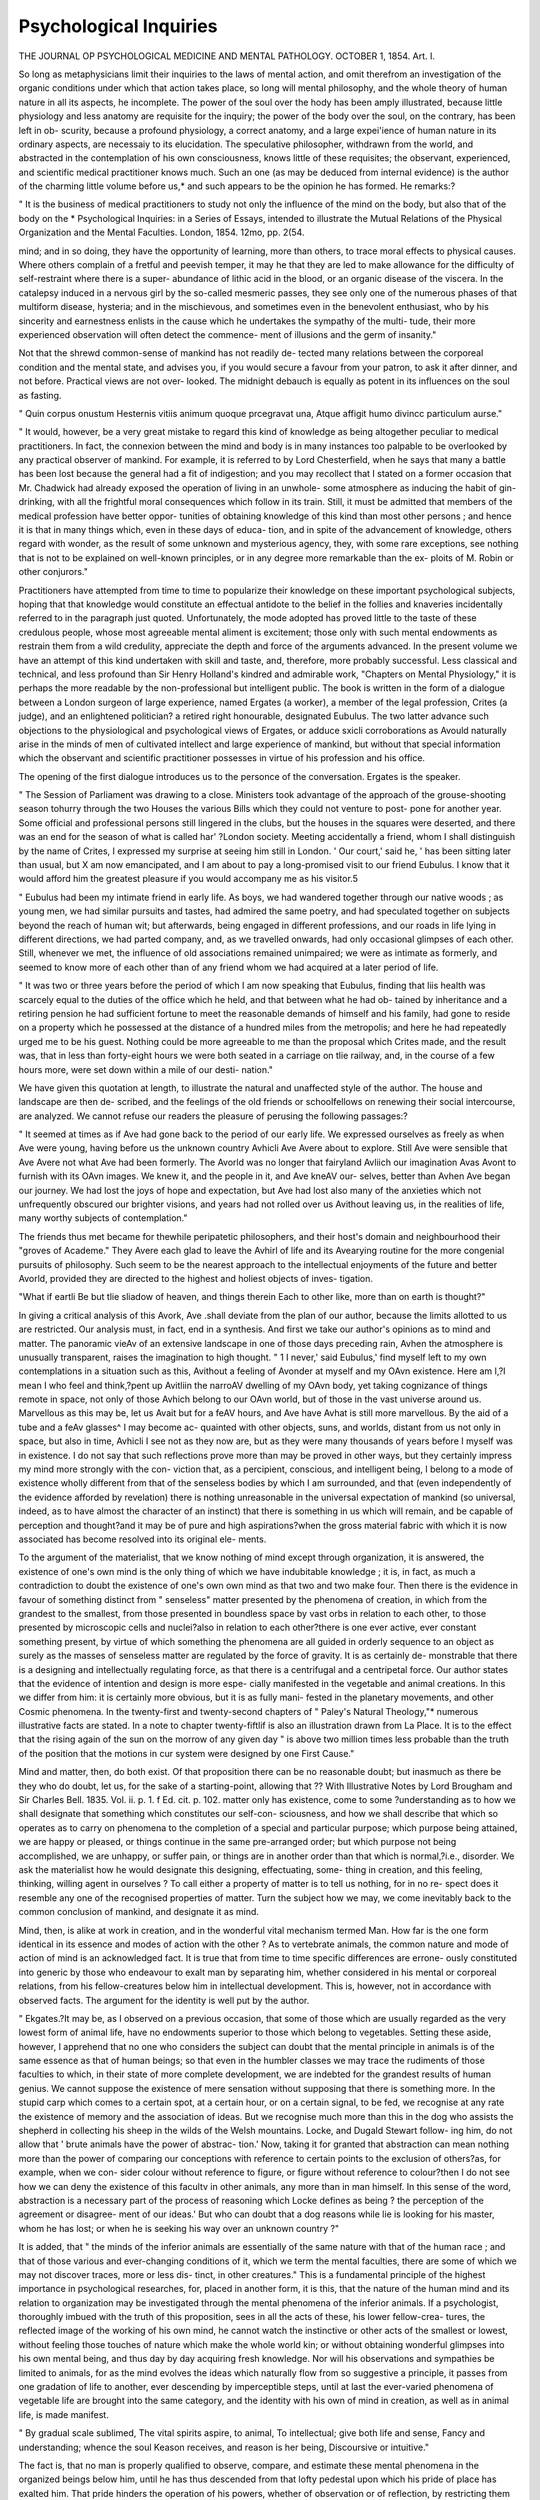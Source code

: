 Psychological Inquiries
========================

THE JOURNAL
OP
PSYCHOLOGICAL MEDICINE
AND
MENTAL PATHOLOGY.
OCTOBER 1, 1854.
Art. I.

So long as metaphysicians limit their inquiries to the laws of mental
action, and omit therefrom an investigation of the organic conditions
under which that action takes place, so long will mental philosophy, and
the whole theory of human nature in all its aspects, he incomplete. The
power of the soul over the hody has been amply illustrated, because
little physiology and less anatomy are requisite for the inquiry; the
power of the body over the soul, on the contrary, has been left in ob-
scurity, because a profound physiology, a correct anatomy, and a large
expei'ience of human nature in its ordinary aspects, are necessaiy to its
elucidation. The speculative philosopher, withdrawn from the world,
and abstracted in the contemplation of his own consciousness, knows
little of these requisites; the observant, experienced, and scientific
medical practitioner knows much. Such an one (as may be deduced
from internal evidence) is the author of the charming little volume
before us,* and such appears to be the opinion he has formed. He
remarks:?

" It is the business of medical practitioners to study not only the
influence of the mind on the body, but also that of the body on the
* Psychological Inquiries: in a Series of Essays, intended to illustrate the
Mutual Relations of the Physical Organization and the Mental Faculties. London,
1854. 12mo, pp. 2(54.

mind; and in so doing, they have the opportunity of learning, more than
others, to trace moral effects to physical causes. Where others complain
of a fretful and peevish temper, it may he that they are led to make
allowance for the difficulty of self-restraint where there is a super-
abundance of lithic acid in the blood, or an organic disease of the
viscera. In the catalepsy induced in a nervous girl by the so-called
mesmeric passes, they see only one of the numerous phases of that
multiform disease, hysteria; and in the mischievous, and sometimes
even in the benevolent enthusiast, who by his sincerity and earnestness
enlists in the cause which he undertakes the sympathy of the multi-
tude, their more experienced observation will often detect the commence-
ment of illusions and the germ of insanity."

Not that the shrewd common-sense of mankind has not readily de-
tected many relations between the corporeal condition and the mental
state, and advises you, if you would secure a favour from your patron,
to ask it after dinner, and not before. Practical views are not over-
looked. The midnight debauch is equally as potent in its influences
on the soul as fasting.

" Quin corpus onustum
Hesternis vitiis animum quoque prcegravat una,
Atque affigit humo divincc particulum aurse."

" It would, however, be a very great mistake to regard this kind of
knowledge as being altogether peculiar to medical practitioners. In
fact, the connexion between the mind and body is in many instances
too palpable to be overlooked by any practical observer of mankind.
For example, it is referred to by Lord Chesterfield, when he says that
many a battle has been lost because the general had a fit of indigestion;
and you may recollect that I stated on a former occasion that Mr.
Chadwick had already exposed the operation of living in an unwhole-
some atmosphere as inducing the habit of gin-drinking, with all the
frightful moral consequences which follow in its train. Still, it must
be admitted that members of the medical profession have better oppor-
tunities of obtaining knowledge of this kind than most other persons ;
and hence it is that in many things which, even in these days of educa-
tion, and in spite of the advancement of knowledge, others regard with
wonder, as the result of some unknown and mysterious agency, they,
with some rare exceptions, see nothing that is not to be explained on
well-known principles, or in any degree more remarkable than the ex-
ploits of M. Robin or other conjurors."

Practitioners have attempted from time to time to popularize their
knowledge on these important psychological subjects, hoping that that
knowledge would constitute an effectual antidote to the belief in the
follies and knaveries incidentally referred to in the paragraph just quoted.
Unfortunately, the mode adopted has proved little to the taste of these
credulous people, whose most agreeable mental aliment is excitement;
those only with such mental endowments as restrain them from a wild
credulity, appreciate the depth and force of the arguments advanced.
In the present volume we have an attempt of this kind undertaken with
skill and taste, and, therefore, more probably successful. Less classical
and technical, and less profound than Sir Henry Holland's kindred and
admirable work, "Chapters on Mental Physiology," it is perhaps the
more readable by the non-professional but intelligent public.
The book is written in the form of a dialogue between a London
surgeon of large experience, named Ergates (a worker), a member of
the legal profession, Crites (a judge), and an enlightened politician?
a retired right honourable, designated Eubulus. The two latter advance
such objections to the physiological and psychological views of Ergates,
or adduce sxicli corroborations as Avould naturally arise in the minds of
men of cultivated intellect and large experience of mankind, but without
that special information which the observant and scientific practitioner
possesses in virtue of his profession and his office.

The opening of the first dialogue introduces us to the personce of the
conversation. Ergates is the speaker.

" The Session of Parliament was drawing to a close. Ministers took
advantage of the approach of the grouse-shooting season tohurry through
the two Houses the various Bills which they could not venture to post-
pone for another year. Some official and professional persons still
lingered in the clubs, but the houses in the squares were deserted, and
there was an end for the season of what is called har' ?London
society. Meeting accidentally a friend, whom I shall distinguish by
the name of Crites, I expressed my surprise at seeing him still in
London. ' Our court,' said he, ' has been sitting later than usual, but
X am now emancipated, and I am about to pay a long-promised visit to
our friend Eubulus. I know that it would afford him the greatest
pleasure if you would accompany me as his visitor.5

" Eubulus had been my intimate friend in early life. As boys, we
had wandered together through our native woods ; as young men, we
had similar pursuits and tastes, had admired the same poetry, and had
speculated together on subjects beyond the reach of human wit; but
afterwards, being engaged in different professions, and our roads in life
lying in different directions, we had parted company, and, as we travelled
onwards, had only occasional glimpses of each other. Still, whenever
we met, the influence of old associations remained unimpaired; we were
as intimate as formerly, and seemed to know more of each other than
of any friend whom we had acquired at a later period of life.

" It was two or three years before the period of which I am now
speaking that Eubulus, finding that liis health was scarcely equal to the
duties of the office which he held, and that between what he had ob-
tained by inheritance and a retiring pension he had sufficient fortune
to meet the reasonable demands of himself and his family, had gone to
reside on a property which he possessed at the distance of a hundred
miles from the metropolis; and here he had repeatedly urged me to be
his guest. Nothing could be more agreeable to me than the proposal
which Crites made, and the result was, that in less than forty-eight
hours we were both seated in a carriage on tlie railway, and, in the
course of a few hours more, were set down within a mile of our desti-
nation."

We have given this quotation at length, to illustrate the natural and
unaffected style of the author. The house and landscape are then de-
scribed, and the feelings of the old friends or schoolfellows on renewing
their social intercourse, are analyzed. We cannot refuse our readers the
pleasure of perusing the following passages:?

" It seemed at times as if Ave had gone back to the period of our early
life. We expressed ourselves as freely as when Ave were young, having
before us the unknown country Avhicli Ave Avere about to explore. Still Ave
were sensible that Ave Avere not what Ave had been formerly. The Avorld
was no longer that fairyland Avliich our imagination Avas Avont to furnish
with its OAvn images. We knew it, and the people in it, and Ave kneAV our-
selves, better than Avhen Ave began our journey. We had lost the joys of
hope and expectation, but Ave had lost also many of the anxieties which
not unfrequently obscured our brighter visions, and years had not rolled
over us Avithout leaving us, in the realities of life, many worthy subjects of
contemplation."

The friends thus met became for thewhile peripatetic philosophers, and
their host's domain and neighbourhood their "groves of Academe." They
Avere each glad to leave the Avhirl of life and its Avearying routine for the
more congenial pursuits of philosophy. Such seem to be the nearest
approach to the intellectual enjoyments of the future and better Avorld,
provided they are directed to the highest and holiest objects of inves-
tigation.

"What if eartli
Be but tlie sliadow of heaven, and things therein
Each to other like, more than on earth is thought?"

In giving a critical analysis of this Avork, Ave .shall deviate from the plan
of our author, because the limits allotted to us are restricted. Our
analysis must, in fact, end in a synthesis. And first we take our author's
opinions as to mind and matter. The panoramic vieAv of an extensive
landscape in one of those days preceding rain, Avhen the atmosphere is
unusually transparent, raises the imagination to high thought.
" 1 I never,' said Eubulus,' find myself left to my own contemplations
in a situation such as this, Avithout a feeling of Avonder at myself and
my OAvn existence. Here am I,?I mean I who feel and think,?pent
up Avitliin the narroAV dwelling of my OAvn body, yet taking cognizance
of things remote in space, not only of those Avhich belong to our OAvn
world, but of those in the vast universe around us. Marvellous as this
may be, let us Avait but for a feAV hours, and Ave have Avhat is still more
marvellous. By the aid of a tube and a feAv glasses^ I may become ac-
quainted with other objects, suns, and worlds, distant from us not only
in space, but also in time, Avhicli I see not as they now are, but as they
were many thousands of years before I myself was in existence. I do
not say that such reflections prove more than may be proved in other
ways, but they certainly impress my mind more strongly with the con-
viction that, as a percipient, conscious, and intelligent being, I belong
to a mode of existence wholly different from that of the senseless bodies
by which I am surrounded, and that (even independently of the
evidence afforded by revelation) there is nothing unreasonable in the
universal expectation of mankind (so universal, indeed, as to have almost
the character of an instinct) that there is something in us which will
remain, and be capable of perception and thought?and it may be of
pure and high aspirations?when the gross material fabric with
which it is now associated has become resolved into its original ele-
ments.

To the argument of the materialist, that we know nothing of mind
except through organization, it is answered, the existence of one's own
mind is the only thing of which we have indubitable knowledge ; it is,
in fact, as much a contradiction to doubt the existence of one's own
own mind as that two and two make four. Then there is the evidence
in favour of something distinct from " senseless" matter presented by
the phenomena of creation, in which from the grandest to the smallest,
from those presented in boundless space by vast orbs in relation to
each other, to those presented by microscopic cells and nuclei?also in
relation to each other?there is one ever active, ever constant something
present, by virtue of which something the phenomena are all guided
in orderly sequence to an object as surely as the masses of senseless
matter are regulated by the force of gravity. It is as certainly de-
monstrable that there is a designing and intellectually regulating
force, as that there is a centrifugal and a centripetal force. Our
author states that the evidence of intention and design is more espe-
cially manifested in the vegetable and animal creations. In this we
differ from him: it is certainly more obvious, but it is as fully mani-
fested in the planetary movements, and other Cosmic phenomena. In
the twenty-first and twenty-second chapters of " Paley's Natural
Theology,"* numerous illustrative facts are stated. In a note to
chapter twenty-fiftlif is also an illustration drawn from La Place.
It is to the effect that the rising again of the sun on the morrow
of any given day " is above two million times less probable than the
truth of the position that the motions in cur system were designed
by one First Cause."

Mind and matter, then, do both exist. Of that proposition there
can be no reasonable doubt; but inasmuch as there be they who
do doubt, let us, for the sake of a starting-point, allowing that
?? With Illustrative Notes by Lord Brougham and Sir Charles Bell. 1835.
Vol. ii. p. 1.
f Ed. cit. p. 102.
matter only has existence, come to some ?understanding as to how
we shall designate that something which constitutes our self-con-
sciousness, and how we shall describe that which so operates as to
carry on phenomena to the completion of a special and particular
purpose; which purpose being attained, we are happy or pleased, or
things continue in the same pre-arranged order; but which purpose
not being accomplished, we are unhappy, or suffer pain, or things are in
another order than that which is normal,?i.e., disorder. We ask the
materialist how he would designate this designing, effectuating, some-
thing in creation, and this feeling, thinking, willing agent in ourselves ?
To call either a property of matter is to tell us nothing, for in no re-
spect does it resemble any one of the recognised properties of matter.
Turn the subject how we may, we come inevitably back to the common
conclusion of mankind, and designate it as mind.

Mind, then, is alike at work in creation, and in the wonderful vital
mechanism termed Man. How far is the one form identical in its
essence and modes of action with the other ? As to vertebrate animals,
the common nature and mode of action of mind is an acknowledged
fact. It is true that from time to time specific differences are errone-
ously constituted into generic by those who endeavour to exalt man by
separating him, whether considered in his mental or corporeal relations,
from his fellow-creatures below him in intellectual development. This
is, however, not in accordance with observed facts. The argument for
the identity is well put by the author.

" Ekgates.?It may be, as I observed on a previous occasion, that
some of those which are usually regarded as the very lowest form of
animal life, have no endowments superior to those which belong to
vegetables. Setting these aside, however, I apprehend that no one who
considers the subject can doubt that the mental principle in animals is
of the same essence as that of human beings; so that even in the
humbler classes we may trace the rudiments of those faculties to which,
in their state of more complete development, we are indebted for the
grandest results of human genius. We cannot suppose the existence
of mere sensation without supposing that there is something more. In
the stupid carp which comes to a certain spot, at a certain hour, or on
a certain signal, to be fed, we recognise at any rate the existence of
memory and the association of ideas. But we recognise much more
than this in the dog who assists the shepherd in collecting his sheep in
the wilds of the Welsh mountains. Locke, and Dugald Stewart follow-
ing him, do not allow that ' brute animals have the power of abstrac-
tion.' Now, taking it for granted that abstraction can mean nothing
more than the power of comparing our conceptions with reference to
certain points to the exclusion of others?as, for example, when we con-
sider colour without reference to figure, or figure without reference to
colour?then I do not see how we can deny the existence of this facultv
in other animals, any more than in man himself. In this sense of the
word, abstraction is a necessary part of the process of reasoning which
Locke defines as being ? the perception of the agreement or disagree-
ment of our ideas.' But who can doubt that a dog reasons while lie is
looking for his master, whom he has lost; or when he is seeking his way
over an unknown country ?"

It is added, that " the minds of the inferior animals are essentially of
the same nature with that of the human race ; and that of those various
and ever-changing conditions of it, which we term the mental faculties,
there are some of which we may not discover traces, more or less dis-
tinct, in other creatures." This is a fundamental principle of the
highest importance in psychological researches, for, placed in another
form, it is this, that the nature of the human mind and its relation to
organization may be investigated through the mental phenomena of the
inferior animals. If a psychologist, thoroughly imbued with the truth
of this proposition, sees in all the acts of these, his lower fellow-crea-
tures, the reflected image of the working of his own mind, he cannot
watch the instinctive or other acts of the smallest or lowest, without
feeling those touches of nature which make the whole world kin; or
without obtaining wonderful glimpses into his own mental being, and
thus day by day acquiring fresh knowledge. Nor will his observations
and sympathies be limited to animals, for as the mind evolves the ideas
which naturally flow from so suggestive a principle, it passes from one
gradation of life to another, ever descending by imperceptible steps,
until at last the ever-varied phenomena of vegetable life are brought
into the same category, and the identity with his own of mind in
creation, as well as in animal life, is made manifest.

" By gradual scale sublimed,
The vital spirits aspire, to animal,
To intellectual; give both life and sense,
Fancy and understanding; whence the soul
Keason receives, and reason is her being,
Discoursive or intuitive."

The fact is, that no man is properly qualified to observe, compare,
and estimate these mental phenomena in the organized beings below
him, until he has thus descended from that lofty pedestal upon which
his pride of place has exalted him. That pride hinders the operation
of his powers, whether of observation or of reflection, by restricting
them to the narrow sphere of his own life. His prejudices blind him,
or pervert his judgment; they harden his heart by contracting his
sympathies; and so the hidden chords of his nature, which are in
unison with those of the creatures below, rarely vibrate to the awaken-
ing of new ideas, or vibrate but imperfectly. The vast field for that
comparative psychology which can alone release us from the circle of
metaphysical subtleties in which we have hitherto trod, is partly indi-
cated in the following quotation:?

" If even a portion of the observations made by the younger Huber
on ants be well founded, these little creatures must be regarded as
possessing, in addition to their instincts, no small portion of intelli-
gence. It is observed by a modern writer, that there is hardly a
mechanical pursuit in which insects do not excel. They are excellent
weavers, house-builders, architects. They make diving-bells, bore gal-
leries, raise vaults, construct bridges. They line their houses with
tapestry, clean them, ventilate them, and close them with admirably-
fitted swing doors. They build and store warehouses, construct traps
in the greatest variety, hunt skilfully, rob and plunder. They poison,
sabre, and strangle their enemies. They have social laws, and common
language, division of labour, and gradations of rank. They maintain
armies, go to war, send out scouts, appoint sentinels, carry oft' prisoners,
keep slaves, and tend domestic animals. In short, they are a miniature
copy of man rather than of the inferior vertebrata.* Of these things,
which have been thus graphically described, much may indeed be referred
to the operation of instincts, or to what Dr Carpenter terms ' uncon-
scious cerebrationbut surely it involves a considerable petit io prin-
cipii not to refer a part of them to a higher principle, bearing a resem-
blance, however remote, to human intelligence."

The attention of naturalists has been too exclusively directed to a
few leading instincts in lower animals, such as the conservation of life,
the union of the sexes, &c. But there are numerous emotions and
passions displayed by them less obvious than these, but not less instruc-
tive. Of this kind is the following instance of a domestic tragedy, con-
sequent 011 the hopes of "a son and heir," entertained by a pair of
canaries, being utterly blasted. A lady of our acquaintance possessed
the birds, and related to us the melancholy history. After the usual
period of pairing, the hen bird commenced the process of incubation,
and nothing could exceed the affectionate gallantry of her mate while
thus engaged. His song was never wanting to cheer her, and in a
variety of ways he showed the warm interest he took in her proceed-
ings. At last the allotted period expired, and sad to relate the eggs
were addled. So soon as the male found that no young birds appeared
to share his affections with his mate, he fell upon her, and a severe
combat ensued. It never occurred to the owner of the birds that the
affair was anything more than a transitory love-quarrel, until the two
birds fell exhausted, and both shortly died. It was found that in the
combat they had stripped each other's breasts bare of feathers. So
much for a family disappointment and its results.

* Dr Laycock's Review of the Chapter in Dr Carpenter's Human Physiology,
' On the Functions of the Nervous System," British and Foreign Medico-Chirur-
gical Review, No. XXIII., p. 10.

Nothing is more human than the emulation of song birds in the pro-
duction of their song. Various examples of its fatal effects are related
in books on natural history and on the instincts of animals. The sin-
gular use to which it is applied by bird fanciers amongst the lower
classes, in the way of singing matches, not being generally known, is
worthy of mention. These matches usually come off at some public-
house or tavern consecrated to "the Fancy,"?one of these is thus
described in " The British Temperance Advocate

" Several members of the fraternity had brought little square bundles
wrapped up in handkerchiefs ; these proved to be small birdcages, each
containing a pet bird. One man, opening his cage, put in his fore-
finger, upon which he brought out a lively goldfinch, which he offered
'to whistle again any bird in the room for a crown.' It seemed that
the little songster was a celebrated prima donna in its way, and had
earned the name of Jenny Lind. ' Don't you wish you may get it ?' >
was the jeering inquiry from several voices. ' Give the long odds, and
I'll match Piper again him,' bawled one; but the proposition was not
accepted. The little bird plumed itself proudly, and uttered a note of
defiance. ' Cock-a-doodle-doo!' screamed its proprietor ; ' all afeared
on yer, Jenny, that's what it is, my beauty?champion of all England,
my little pinch o' feathers. Who bids ten guineas for the champion?'
' Not champion yet, if I know it,' said a voice from the abyss of sick-
ening vapour; and a man stepped out of the gloom, bearing a bird
perched on his knuckle, as closely resembling the redoubtable cham-
pion as it is possible to imagine. He accepted the challenge on behalf
of his protege, and producing his money, seated himself in a chair,
rested his elbow on the table, and held forth his forefinger as a perch
for the bird; the other did the same, while a third person lighted an
inch of candle, and stuck it on an upturned pewter-pot between the
competitors. The lists thus prepared, the challenger gave the signal
by a peculiar sound, produced by drawing the air between his lips, and
Jenny, after a few low and preparatory flourishes, burst into song. The
rival bird responded in a strain equally loud, and both sang in evident
emulation of each other, and by degrees stilled all other sounds in the
room, save the snorting puffs that rose from some half hundred pipes.
The little creatures grew wondroushj excited; their throats sivelled,
their tiny feathers ruffled up, their eyeballs rolled, their backs yawned
and quivered, while, without an instant's pause or let,amidst that horrid
reek of filthy tobacco, through which their forms were but just visible,
still rushed the stream of song. One would have thought such an
atmosphere would have poisoned them, but both were plainly proof
agahist it; and when at length the rival bird ceased, and fluttered
down upon the table, it was from sheer exhaustion of physical strength,
and lack of further power of endurance. Jenny, as usual, had won the
day."

In comparing the working of the instincts in lower animals with
the mental phenomena of man, it is easy to discover decide! differences
the similarities are not so much on the surface. When estimating the
relations of the two classes of phenomena, it has been too much the
practice to use the terms "instinct" and " reason" as antagonistic, or
at least as dissimilar to a greater extent than indeed they are. So
also with regard to other terms, as "voluntary" and "involun-
tary," and the like: we find that vague ideas and meanings are
attached to them ; from this vagueness ideas more vague flow, and the
mind fails to perceive the true relations of things, not far severed,
although apparently so. An instance of this kind is to he found in the
following passage:?

" Crites.?I may venture to make an observation which I should
have made before if I had not been unwilling to interrupt the conver-
sation. When you speak of instinct, contradistinguished to the higher
faculties of the intellect, I conclude that you refer to it as a principle
by which animals are impelled, independently of experience and reason-
ing, to the performance of certain voluntary acts which are necessary
to their preservation as individuals, or the continuance of the species,
or in some other way convenient to them. Now, I would ask if it be
quite clear that this distinction is well-founded ? Has it not been the
opinion of some physiologists that, by a careful analysis of what are
called instinctive actions, they may be traced to the operation of expe-
rience, quite as much as those which are palpably derived from this
source ?"

In this passage, animals are considered as being " impelled" to the
performance of " voluntary" acts, but the terms are evidently contra-
dictory, for that which is impelled is also compelled?a state incom-
patible with voluntary action, if by that term we mean action conse-
quent upon an exercise of the will. It is, perhaps, intended to desig-
nate by the term voluntary those actions which would result if reason
and will guided the animal; if that be so, it is hardly a correct use of
the term. There may be, it is true, what may be termed an instinctive
will, but then this differs widely from the rational will. How great is
the difference is shown by the histories of shipwrecks, and other casu-
alties, in which men have experienced the sharpest impulses of the in-
stinct of hunger, to the utter discomfiture of that rational Avill by which,
under ordinary circumstances, he is guided. In a less degree, but still
obviously enough, it is manifest in the numerous instances in which
man yields to temptation, and indulges liis instincts and passions?a
condition well known to ethical philosophers, and the source of which
is tersely described by the Apostle Paul, in his own case, as " the
flesh or, in the sententious words of Pope?in which self-love stands
for all the instincts, the passions being " modes of self-love"?
" Two principles in human nature reign ;
Self-love to urge, and reason to restrain ;
Self-love the spring of motion, acts the soul;
Reason's comparing balance rules the whole."

Now, the difference between instinct and reason is this, that reason
acts with knowledge of the order of events, instinct without knowledge.
Reason knows, and therefore adapts variously ; instinct knows not, and
therefore acts, according to a fixed adapting rule, blindly. Between
the two extremes there are different degrees of knowledge, and, conse-
quently, there are acts which are not wholly instinctive nor wholly
rational. The " luminous exposition" which Lord Brougham has given
of the mathematical accuracy with which the bee constructs its hexago-
nal cell, is alike a valuable example of a pure instinct acting apparently,
but not really, with a profound mathematical knowledge, and of the
pure reason which manifests that knowledge by the demonstration of
the precision with which the instinct works. There are, however, an
infinite variety of similar illustrations of instinctive science to be drawn
from the instinctive acts of animals ; as when they are
'' Prescient the tides or tempests to withstand,
Build on the wave, or arch beneath the sand;
Or like the spider, parallels design,
Sure as De Moivre, without rule or line."

The perfection of this instinctive science is not less wondrous than
its universality, for its guiding principles, as displayed in many instinc-
tive acts, have yet to become part of our natural philosophy. We have
used the term science, but it is certain that in all these there is 110
science in the sense of knowledge as there is in the analogous works of
man. How or whence, then, do these instinctive powers spring ? They
are part of the organism, connected therewith by that intelligent,
designing something in creation we have termed mind?an adapting,
directing force, as inherent in living organisms as the force of gravity
in matter, and like it proceeding from the Divine Mind.
Let us now accompany our author in his consideration of the human
instincts. First, there are those for the immediate conservation of the
organism?hunger, thirst, defence. The social instinct of man is thus
treated:?

" Man could not exist as a solitary being. He has neither swiftness
of feet, nor any natural means of offence and defence, which would
enable 'him to compete with the buffalo, the lion, or the wolf. It
would have been of little avail to him if the Creator had left it to him-
self to learn by hard experience that he can procure his own safety,
and his means "of subsistence, only by associatinp- with others. The
desire to live in society is as much an instinct in him as it is in the
bee, or the ant, or the beaver, or the prairie dog. Ought not this to
settle the disputed question as to the existence of a moral sense ? For
how could mankind live in society, helping and protecting each other,
and joining in common pursuits, if they were not so constructed as to
sympathise with each other in their joys and sorrows, and if they did
not feel individually that they owe to others what they expect others
to offer them in return ? Experience and, if you please, self-interest
tend to confirm, to refine, to exalt these sentiments, hut they do not
create them. The child is led to seek the society of other children by
an impulse which he cannot resist, and which is independent of any
intellectual operation. But having done so, his moral qualities, which
would otherwise have remained in abeyance, are gradually developed,
and (except there be some actual imperfection of the mental faculties)
the power of distinguishing right from wrong, justice from injustice,
follows as a matter of necessity, the result of an innate principle, and
not of anything acquired."

All this is very admirable, because very true. It must not be for-
gotten, however, that this same doctrine is applicable to the intellectual
as well as to the moral faculties. The artistic genius, considered as a
man with innate powers for excellence in art, is none other than a man
in whom the instinctive working of the mind in its special direction is
nearly perfect. The illustrations of " unconscious cerebration" given
by Dr Carpenter, are drawn from a manifestation of artistic excellence
which was instinctive in its possessors?Mozart, Beethoven, Coleridge.
Nothing is more certain than that the poetic faculty is instinctive?
Poeta nascitur non jit. Perhaps the instinctive working of a purely
intellectual faculty is best shown in those instances in which there is
the singular intuitive ability to carry on the operations of arithmetic,
mentally, through a long array of figures. In all the instances we
know of, the individual was hardly, if at all, conscious of the steps of
the mental process; he performed it as readily as he combined any set
of muscles to a given purpose; but when he proceeded to perform the
calculation like ordinary mortals (and this is the strong part of the
general fact), he felt it to be difficult and laborious, and was longer
than most ordinary men would be. The latter method was acquired,
in truth?the former was instinctive.

Let us turn now to our comparative psychology, and supply man
with his instincts complete. What would he be V He would be as
perfect a mathematician in his constructions as the bee; his sense of
music would be perfect, of harmony of colour perfect, of form perfect;
his hand would do the bidding of his instinct, and exquisite concords
of sweet sounds, lustrous colouring, and perfect beauty of form would
be the result. And so in every instinct manifested by lower creatures
would that macrocosm?man, be complete, the most perfect of the
works of the Almighty.

Now, it is not difficult to conceive an ideal man?that is to say, with
intellectual and moral faculties so complete, and an organization so
perfect, that he could act with all the certainty of full knowledge and
all the precision of intuition?the powers of instinct and reason com-
bined. Has man ever so existed? As to the lower instincts, the
author of the " Psychological Inquiries" answers affirmatively,?as to
the higher, he is silent; but leans, we think, to the doctrine of pro-
gressive development:?

"We cannot but suppose that when man first began to exist, and
for some generations afterwards, the range of his instincts must have
been much more extensive than it is at the present time. We see the
infant first deriving nourishment from his mother's breast; but when
the period of lactation is over, the experience of his parents supplies
him with the fit kind of food derived from other sources. The
absence of such experience must, in the first instance, have been
supplied by a faculty which he does not now possess (but which we
see manifested in the lower animals), directing him to seek that which
is nutritious, and to avoid that which is not so, or which is actually
poisonous. It is easy to conceive that much besides in the habits and
actions of human beings which seem now to be the results of expe-
rience and imitation, was originally to be traced to instinct; and,
indeed, there are many things which cannot well be explained otherwise.
I do not venture to say that from this source he first derived the use oi
fire: yet it does not seem that in such an instinct there would be any-
thing more remarkable than in that which leads the bee, with the skill
of a mathematician, to construct his hexagonal cells."

These are curious speculations?more curious than useful; but it is
the chief distinctive characteristic of man, emphatically, to be ever
seeking to 7cnow his nature, origin, destiny. What if man were at his
origin more perfect than now p What if the being now on earth be
not rising to a higher than his original constitution, but rather
recovering from a degradation into which he has fallen ? There are
facts in the natural history of man, and analogies in the histories of
extinct races, which would at least cause us to hesitate in accepting
that mythological doctrine of man's primeval origin and condition
which has descended to modern times (unquestioned almost) through
successive ages.

In the preceding considerations Ave have not referred to man's
religious nature; this also has its foundation, like his intellect, in
instincts. The author of the "Psychological Inquiries" advocates
this view to a certain extent:

" The disposition of man, even in his most degraded state, to believe
in supernatural agencies is so universal, and so manifestly the result
of his peculiar constitution, that we must regard it as having very
much of the character of an instinct. As he advances in knowledge,
and lias leisure for observation and reflection, the perception of the
beauty, grandeur, and harmony of the universe, of the evidence of inten-
tion and design, and of the adaptation of means to ends in everything
around him, and of the large amount of good with the small propor-
tion of evil which is manifested in the condition of all living creatures,
leads him to the knowledge of an intelligent and beneficent Creator, to
whom he may at any rate be responsible for the right use of the
faculties with which he is endowed; and thus the religious sentiment
becomes engrafted on the rude instinct of the savage."

The belief in supernatural agencies is not, it need hardly be stated,
an instinct of the rude savage alone. Instances of modern belief in
agencies of this kind are as common amongst the more refined and
educated classes of civilized nations as amongst the rudest of semi-
civilized or barbarous people. The believers in Mesmeric delusions,
spirit-rapping, &c., are to be found in the highest ranks in this
country.

Is the belief in those " primary and fundamental truths, the know-
ledge of which is forced upon us by our own constitution, and is inde-
pendent of experience and reason," to be regarded as instinctive in its
nature ? Our author places them in a higher category:?

" It has been shown that instincts are far from being constant and
immutable; as under a change of circumstances certain instincts are
lost, so are others generated. Even those which are of the greatest
necessity, which seem to be the most constant, may, under certain
circumstances, be found to be wanting in an individual on [in] whom
they had been fully developed previously. But it is otherwise with
those articles of primary belief which are represented as the founda-
tion of all our knowledge. However strange may be the illusions of
the lunatic, or however convincing the arguments of the metaphysician,
neither the one nor the other can escape from the belief that there is
an external world independent of himself, or that what he remembers
to have happened did actually occur. Taking these things into con-
sideration, it seems not unreasonable to suppose that this class of
convictions has some higher source than that which belongs to mere
instincts, and that they are actually inherent in the mental principle
itself, and independent of our physical organization."

To the first part of this conclusion no objection can be raised; that
these beliefs are independent of organization is a proposition the truth
of which is to be determined by experiment and observation alone. To
our mind they show the converse to be as true of these innate sources
of knowledge as of those other which are universally admitted to be
dependent on physical organization. They are simply manifestations
through organization, and necessarily, through organization, of what is
confessedly inherent in, and indeed an essential characteristic of, the
mental principle, itself distinct from, but necessarily manifested through,
organization. Diseases, therefore, of the organization (as in lunacy)
will and do pervert and abolish these sources of knowledge. Nothing
is more a part of man's nature than the belief in his own existence;
yet we have had a patient with the illusion that he was dead. If we
adhere to the same definition of instinct as being part of our mental
nature which is connate and innate, and by which we act to a given
pin-pose, independently of knowledge drawn from experience, Ave must
still, in common with most modern metaphysicians, term these beliefs
instinctive, for they are not the less instincts because they involve
what is true. On the contrary, all the instincts have this characteristic,
most especially in common. Thus, when the paper-wasp makes that
beautiful shelter for its young to which it owes its name, and fills it
up with animal food sufficient in quantity for the future wants of the
young being when in a higher stage of development, the instinct by
which it operates is prescient of a future which will surely come; and
this prescience necessarily implies the cosmic idea of a future. In the
same way, and from the same principle, the mammae of the human
female, in common with those of all other mammalia, are prepared for
the future being long before he is born. In man's mental nature this
blind instinctive notion is developed into knowledge of the future; but
in no other mode than the blind instinct of self-preservation and of
abhorrence of destruction is developed into a knowledge of death, and
of the means to escape it. Truth?itself inherent in instinct?is, in
fact, an inherent part of man's mental nature, and, therefore, the belief
in Truth. If the belief in a future life, so generally diffused through
every tribe of man, be instinctive (as it is so constantly said to be), then
the existence of that instinctive belief is itself a strong proof that a
future life is a part of the great scheme of creation. In the same way
the universal belief (instinctive, too, apparently) in the existence of God
is a proof of His existence. " Quae est enim gens, aut quod genus
hominum, quod non habeat sine doctrina anticipationem quondam
deorum?"*

The following quotation from a recent popular writer on moral
philosophy (who may, indeed, claim kindred in authorship with the
author ofr" Psychological Inquiries") is, we think, worth reprint:?
" Truth being then, as I conceive, an entirely spiritual and mysterious
thing, existing, like electricity, everywhere, but tangible and definable
nowhere, it is vain for me to seek the discovery of it, as it relates
either to things or people by any process of ratiocination; even in
attempting this, I do but get into confusion worse confounded. But,
observing that I possess an inner sense, quite distinct from my reason-
* Cicero, de Natura Deorum, Lib. i. ? 16, 17.;

ing powers, which in an exceedingly delicate, small, and humble way
influences my apprehensions both of things and people, I wait upon
this spiritual instinct as quietly and as reverently as I can ; and by
this sort of silent attention to its actings I gradually acquire, as I
believe, a just conception of the nature of Truth."* So also Epictetus:
?" It is not possible to assent to anything which appears to be not
true, because it is the very nature of the understanding to agree to
Truth." And Adam Sedgwick :?" Man is a religious being; * * *
and though his ill-guided strivings to grasp the councils of his Maker
be as powerless as the efforts of an infant in the nurse's arms to grasp
the moon, still the sentiment remains an inherent part of himself; nor
will all the powers of darkness root it out so long as there is a principle
of causality dwelling within his soul, leading him to the conception of
general truth."

We need add no more on this head. The course of our analysis
has brought us then to this conclusion?that as to his organization
and the working of it, man is possessed, equally with the lower
animals, of that great cosmic principle of intelligence, the self-
acting unconscious mind. It is seen in operation throughout his
entire organization. As the "nisus formativus," it outlines, com-
pletes, puts in motion the vital machinery. By it the heart is
formed, as well as unceasingly pulsates during life; by it the stomach
is constructed, as well as continued functionally active; by it the brain
is developed, as well as put into its appropriate instinctive working;
by it the entire mechanism of the organism is co-ordinated and directed
towards the ends which the Creator has designed and predetermined,
just as by and through it every organism acts, whether it possess a
knowledge of the order of events thus designed and predetermined, or
not. That is one side of the question. But superadded?plainly,
surely superadded?is that other principle, the feeling, thinking,
willing, self-conscious mind; the highest endowment and ultimate
destiny of which seems to be a knowledge of the necessary order of
events in creation, of the means by which that order may be modified
so as to be able to use them at will, and of the nature of the Supreme
Intelligence from which all this order in creation has sprung. These
two great principles meet and co-operate in organization; and the
grand problem in the science of human nature is, and ever has been,
to determine the relations they bear to each other therein.

We do not propose to speculate at present on this problem; the greatest
minds have been bent to it in successive ages, from Plato downwards.
* Visiting my Relations, and its Results, p. 215.
t A Discourse on the Studies of the University of Cambridge. 5th Ed. Preface,
p. 145.

For an admirable summary and estimate of the ancient doctrines we would
refer the reader to a careful study of Cudworth's noble monument to his
own genius and labours?" The Intellectual System of the Universe
for the more modern views, the works of modern German philosophers
may be consulted. The best and most recent English work is
Mr. Morell's "Elements of Psychology," reviewed in a late volume of
this journal.

To the medical practitioner they all have this radical defect?they
are purely speculative; for what he wants as an artist and an
" Ergates," is a science that can be applied. Such a science must be
based on the relations of mind to organization, for it is wholly by
communicating a knowledge of those relations that mental philosophy
can be rendered available in solving all those practical questions that
now embarrass him in his daily routine. What he desires to know is,
the nature and treatment of insanity, the limits fixed by changes in
the organization to moral responsibility, the connexion between an im-
perfectly or morbidly-constructed organ and crime, the best method
of training and developing the mental powers, and the relations
of mind to the varied pursuits of man, whatever be their nature,
wherever he be, whatever be his race?the common object of all which
??is Happiness. In short, he desires that mental philosophy be
INDUCTIVE AND NOT SPECULATIVE.

Now an inductive mental philosophy can only be complete by
including the whole range of mental phenomena within its range of
inquiry. To separate the phenomena of the human mind from those
which we witness in creation, would be not only to shut out from the
inquiry the most fertile and most acceptable field of facts, but to take
a small part only of the phenomena to be investigated, and that the
most obscure. The extract from Bishop Berkley's " Siris," prefixed to
the volume before us, has a most striking passage:?" There runs a
chain throughout the whole system of beings. In this chain one link
drags another; the meanest things are connected with the highestA
grander passage we give from Hobbes, in his own sonorous Latin, and
so clinch our argument, not by the weight of his authority, but by the
force of his thought.

" Philosophiam noli credere earn esse, per quam fiunt lapides phi-
losophici, neque illam quam ostentant codices metaphysici; sed Ratio?
nem Humanam Naturalem per omnes res creatas sedulo volitantem et
de earum ordine, causis, et affectibus renuntiantem. Mentis ergo tuaj
et totius mundi filia philosophia in te ipso est; nondum fortasse
figurata sed Genitori mundi qualis erat in principio informi similis."*
The threefold task of the modern psychologist in summary is this?
* Ad Lectorem, in Elementa Philosophise. 4to. Amstelod. 1668.

1. To determine tlie relations of vital organization to the unconscious
or kosmic reason; 2. To determine the relations of the latter to the
conscious principle?the ego of the individual; 3. To fix the relations
of the conscious and unconscious principles in combination to vital
organization. The mystery of man's being will be within the reach of
his intellect just in proportion as these problems are advanced towards
solution. The solution can only be attained by a strict application of
the inductive method to metaphysics and mental philosophy.

Something, however, has already been achieved in this direction by
the inductive method. The relations of vital organization to the un-
conscious mental principle has been advanced, first, by the doctrines of
reflex action, as revived and advocated by Dr Hall; and next by the
extension of those views to the cerebrum by Dr Laycock. More
recently, Dr Carpenter has given the valued stamp of his approval to the
latter, and under the term "unconscious cerebration," has considered
"the unconscious action of the brain in processes purely intellectual.
We have elsewhere* noticed these doctrines, and refer the reader to
our remarks upon them. All we need say here is this, that we believe
it is no easy task to bring the mind to the conclusion that acts and
processes so constantly, under ordinary circumstances, the result of the
will, or at least so necessarily (apparently) accompanied by conscious-
ness, are but automatic in their nature. Even as to the lower range of
phenomena, namely, those dependent on the spinal ganglia, and which
can be so easily demonstrated experimentally, this difficulty is generally
felt; how much more, then, with the higher, namely, the purely cere-
bral and mental ? The following passage may perhaps be considered
as affording evidence that this difficulty has been experienced by the
author of the " Psychological Inquiries," in his endeavour to keep
pace with the progress of modern neurology.

" Ergates.?It is true that Le Gallois found that certain lizards
lived for a very considerable time after the loss of the head; and that
when they died at last, the immediate cause of death appeared to be
want. But creatures, under such circumstances, exhibit no sign of
anything more than automatic life. Even breathing is suspended, the
blood probably deriving the little oxygen which is required, not from
air drawn into the lungs, but from being exposed to the atmosphere in
the superficial vessels of the skin. It is also true that if the leg be
pinched, under these circumstances the muscles are made to contract;
but this is no more proof of sensibility than the starting of the limbs,
which I have already mentioned as occurring in the human being in
tickling the soles of the feet, after an injury of the spinal cord; or the
convulsions of an epileptic patient. Then as to the multiplication of
some of the lower orders of animals by division, we know so little of their
* 
Vide tlie Review of Dr Noble's Lectures on the Correlation of Psychology and
mode of existence, and it is so entirely different from that of animals of
the higher orders, that it really seems to me that we can draw from it
no conclusion that would he well applicable to the latter. Is it at all
t0(ertain that a polypus is endowed with any higher properties than
hose which belong to vegetable life? Do the motions of its filaments
afford any better evidence of sensibility and volition than those ex-
hibited by many plants, such as the Mimosa sensitiva, the Dioncea
muscipula, or the Hedysarum gyrans? or than the folding up of many
flowers in the night and in rainy weather? or than the motions of the
minute bodies described under the name of cilia in animals ? Or if the
sensibility of the polypus be taken for granted, may it not be a com-
pound animal, with distinct centres of sensation and volition, in like
manner as in a tree every bud is, in fact, a distinct individual, which
may live and grow though separated from the parent stock ? An
example of this mode of existence is supplied by an animal much above
the polypus in the scale of living beings. The diplozoon paradoxon is
described by jSTordmann as a parasitic animal which attaches itself to
the gills of the Cyprinus Brama. It consists, in fact, of two animals,
united in the centre, so that they have a part of their viscera in
common, but with two distinct nervous systems. As far as the latter
are concerned there is no reason why each half of this double creature
should not live very well, though separated from the other."

There is much truth in some of these remarks. It is quite certain,
we think, that there has been too much assumed in investigating the
class of phenomena here referred to, as to the existence or absence of
feeling or consciousness. The question is one of inference and not of
observation, and all experience shows that errors may be easily made
either way. Thus the adaptive and conservative nature of the spinal
reflex movements are so strikingly indicative of a rational will, that
even yet the hypothesis?that sensation is an endowment of the spinal
cord, or even of sections of it?is maintained. On the other hand, the
entire absence of such movements has led observers to the erroneous
conclusion that consciousness is abolished, nay, that vital action has
ceased for ever. In some of these cases of apparent death (or trance-
like catalepsy) the individual has possessed not only consciousness, but
the sense of hearing acutely, and has comprehended every preparation
for his impending interment. In the work before us we have the case
of an elderly lady who recovered from a stroke of apoplexy; after the
fit she lay motionless in (apparently) a state of stupor, and no one
doubted that she was dying. After her recovery she explained that
she did not believe that she had been unconscious during any part of
the attack. She knew her situation, and heard much of what was said
by those around her. The case of the late Dr ^Vollaston is in various
respects an interesting study. His death was occasioned by a tumour
of the brain, and the history of his case proved that it must have
existed from a very early period of his life. Yet perhaps that struc-
tural change rather enhanced his intellectual powers than enfeebled
them, just as a blow on the head has been known to change an imbecil j
into a powerful mind. We subjoin the following interesting qud ?
tation :?

" During his last illness his mental faculties were perfect, so that
he dictated an account of some scientific observations which would
have been lost to the world otherwise. Some time before his life was
finally extinguished he was seen pale, as if there were scarcely any
circulation of blood going on, motionless, and to all appearance in a
state of complete insensibility. Being in this condition, his friends,
who were watching around him, observed some motions of the hand
which was not affected by paralysis. After some time it occurred to
them that he wished to have a pencil and paper, and these having
been supplied, he contrived to write some figures in arithmetical pro-
gression, which, however imperfectly scrawled, were yet sufficiently
legible. It was supposed that he had overheard some remarks re-
specting the state in which he was, and that his object was to show
that he preserved his sensibility and consciousness. Something like
this occurred some hours afterwards, and immediately before he died,
but the scrawl of these last moments could not be deciphered."
As to vertebrate animals, it is, we think, an established fact in
physiology, that consciousness ceases with the entire destruction or
removal of the encephalic ganglia; so that the trunks of decapitated
animals are utterly unconscious and insensible. The ordinary state of
the viscera in man in relation to the consciousness, leads to the infer-
ence that in the lower articulata (if not in the higher), the con-
sciousness hardly glimmers. But are these deductions applicable to
plants? Vegetable life is so universally assumed to be, as a matter of
course, unconscious, that it appears a mere folly to express a doubt of
the assumption; but let a close observer and admirer of flowers watch
carefully their proceedings, on the opposite assumption, namely, that
they not only feel but enjoy life, and he will be struck with the
immense array of facts which may be adduced in support of it.
Endow them, hypothetically, with consciousness, and they appear to
the observer in an aspect altogether different. Their instincts seem,
indeed, mutatis mutandis, to be easily compared with those of higher
animals. Unquestionably they are in the same category, in this
respect, witli the lower forms of animal life, respecting which it is
impossible to determine whether they have consciousness or not.
The doctrines of reflex cerebro-spinal function have advanced our
knowledge of the conscious as well as the unconscious mental prin-
ciple. It is now clearly seen that there is a special arrangement
corresponding to the instincts in the ganglia of the nervous system?
the centres of vesicular neurine?in virtue of which they co-ordinate
and combine the various machines of the organism to fixed predeter-
mined purposes (instinctive acts), which purposes have a tendency
beneficial to the organism. That a nervous system is not necessary
for such an arrangement in living organisms, is proved amply by the
phenomena of vegetative and cell-life ; but in the higher animals it is
absolutely necessary, apparently from the complexity of the machinery
to be co-ordinated and combined. That special arrangement is ren-
dered functionally active by " impressions" reaching the ganglia, either
through the external senses or from other machines of the organism.
Now if consciousness exists, it has its seat either in the ganglion, if there
be only one, or in the chain of ganglia, if there be a chain, or in one or
more of them set apart or " specialized" for the performance of that func-
tion; but all that we can say of consciousness itself, in its simplest form,
is this?that when certain impressions reach the vesicular neurine, which
is the seat of consciousness, the mental principle experiences a change in
its condition, viz., a feeling of pleasure or of pain. If it be pleasure, then
the order of events in the organism which result from the reception of
the impressions are in accordance with the order pre-arranged for the
good of the organism; if it be pain, then the order of events excited
are inimical to the organism. Concurrently with this feeling?coin-
cidently but not causally?there is a simultaneous action of the
machinery, pre-arranged for the given end of either attaining what is
good, or avoiding or repelling what is inimical.

It is not difficult to advance a stage further, and conceive another
degree of consciousness; in this there is, in addition to the capability
of feeling pleasure and pain, the perception that it is something
external to the organism which induces the feeling?the notions of
outness and causation in their simplest forms, and the foundation of
the instinctive belief in the existence of an external world. This state
implies the existence of a machinery for conveying impressions of
external agents to the seat of consciousness, or, in other words, external
senses. Still, there is neither Reason nor Will; the external agents may
be desired or abhorred, according as they are excitants of pleasure or of
pain, but the pre-determined arrangements in the ganglionic neurine
are the source of all the apparently rational and voluntary movements.

The natural history of these pre-arranged affinities between the
vesicular neurine of the periphery of the organisms and that of the
central ganglia, constitutes a most important chapter in psychology.

As to the intimate structure upon which they depend we know no-
thing further than this, that it is ultimately resolvable into cells ; and
the inference naturally resulting from this general fact is, that these
affinities in the highest organized beings have their analogues in the
cell-affinities of the simplest forms. We also know that the vesicular
neurine which receives the impressions on the periphery is as specially
adapted to them as the central masses. This is particularly obvious
in the special senses. Whatever he the arrangements, they are con-
stantly and necessarily transmissible from parent to offspring1, for it is
from them that those instincts arise and are brought into action which
constitute leading characteristics in the infinite variety of animal forms.
And as instincts can be acquired, so also these molecular arrangements
and their dependent affinities may be acquired, and being so acquired,
may in their turn be transmitted. "I walked in the fields," the
author of the "Psychological Inquiries" observes, with reference to
these acquired instincts, " during the autumn, with a young pointer
dog, which had never been in the fields before. He stopped, and
pointed at a covey of partridges." The extent to which long dormant
insthicts may be excited, when the appropriate impressions are trans-
mitted .through the senses, is very remarkable. The proprietors of
Wombwell's menagerie sell the straw which has been used for only a
few hours by their animals, when they have done with it. Such straw,
that had been used by the tigers and lions, was littered in a stable as
bedding for some horses. So soon as the latter entered the stable,
they exhibited the greatest alarm, pricking their ears, snorting, and
smelling with the utmost caution at the straw. It was evident that
they detected the scent of a natural enemy, of which neither they
nor their progenitors for many past generations could have been prac-
tically cognisant. The minutest habitual acts show a similar law.
" In talking of hand-writing'' (Moore records a conversation at Lord
Denman's) " and its being sometimes hereditary, Brougham said that
he had found some of his grandfather's, which exactly resembled his
own, though the grandfather had died before he was born, and his
father's writing was altogether different."*

There is a fundamental relation or affinity between the conscious
mind and the unconscious reason, which forms and operates through
these molecular arrangements. It is this: what the latter designs is
in definite relation to the former, psychologically. Thus, the good of
the organism is designed; now, what is good gives pleasure, and is with
pleasure automatically sought after; what is inimical gives pain, and
is automatically repelled with abhorrence. Again, the unconscious
reason acts wholly in reference to the external world; the first glim-
mer of the conscious mind is in reference to the external world. And
this idea may be evolved to a very wide extent, and include all that
knowledge of the external world (natural philosophy) which reaches
* Memoirs, &c. of Thomas Moore, Vol. VII., p. 66.

the consciousness through the intellect, for such knowledge is pos-
sessed and acted upon by the unconscious reason to a degree far tran-
scending man's present powers. What he may ultimately know of
these cannot be fixed; it is virtually illimitable. The laws of heat,
light, and electricity, so commonly applied in living organisms, have
of late years had a sufficiently wonderful development to warrant the
most hopeful anticipations for the future. It is in the human cere-
brum that these three elements of mind have their highest develop-
ment. It is a fair inference, that the vesicular organization and the
unconscious reason in man are endowed, potentially at least, with as
perfect powers as they display in the working of the instincts of the
lower animals; it is certain that the self-conscious mind which uses
them as its instruments is much more perfect. It is also a fair in-
ference, that much of the perfection of the human mind is due to the
larger surface of vesicular neurine to which it is in relation. What goes
on in this vast arrangement of cells during thought is certainly at pre-
sent beyond our means of research; nevertheless, if we cannot unravel
the intimate nature of these physical processes, we can indicate some
of their relations in varying states of the mind.* There is a state of
mind, e.g., in which consciousness is suspended.

" Cbites.?You have compared death from mere old age to falling
-asleep, never to awaken again in this world. This brings us to another
subject, not very distantly related to that which we have been just
discussing; at least so thought the Latin poet when he wrote?' Quid
et somnus, gelid? nisi mortis imago ?' What is sleep itself? Where-
fore is it required ? What is the condition of the nervous system on
which it immediately depends ? and what, during sleep, is the actual
condition of the physical and mental faculties ?"

One or two general facts are stated by our author, which are of
fundamental importance in the solution of these problems. All the
organic processes,?the action of the heart and of the respiratory
muscles, digestion, nutrition, secretion, the generation of heat?go on
unceasingly; no repose is needed. Instinctive acts?indeed, all those
which spring from automatic action on a fixed molecular arrangement,
as the flying of migratory birds, &c.?cause no fatigue.

" The muscles of the limbs may be for a long time in a state of
involuntary contraction (as in cases of tetanus or catalepsy) without
weariness beinf induced, but under the influence of the will they cannot
remain contracted for more than a few minutes at a time. In like
* There are two admirable Essays on Consciousness, in Sir Henry Holland's
'Chapters on Mental Physiology. The one is entitled, "Mental Consciousness, in its
Relation to Time and Successionthe other, " On Time as an Element in Mental
Functions."

manner, visions may pass before the mind when it is entirely passive,
without causing fatigue; but it is quite otherwise when we endeavour
to arrest their progress, to view them under different aspects, and to
compare them with each other. This occasions weariness, and makes
"us stand in need of repose, and at intervals of that complete repose
which belongs to sleep, as much as voluntary muscular exertion ; and
these things justify the opinion, which I believe was first distinctly
expressed by Dr Darwin, that the essential part of sleep is the sus-
pension of volition."

What relations do these modes of action bear to the phenomena of
insanity ? The italics are our own in the paragraph just quoted ; we
have given emphasis to the doctrine that the essential part of sleep is
the suspension of volition, because we have a deep conviction alike of
its truth and that it has a direct bearing upon the relative condition
of the cerebrum and the will in insanity.* But what is the will ? We
have seen that consciousness in its simplest form has reference to the
ends designed by the unconscious mind; by parity of reasoning, the
conscious will, in its simplest form as instinctive will, is the determina-
tion to do what the unconscious mind has designed. The perfect
rational will acts from perfect knowledge of the ends and the means ;
it therefore requires sound functional activity in the organization, and a
perfect co-ordination of all its parts to the end willed. The muscular
system must be healthy, and in due relation to the motor part of the
nervous system; the external senses must also receive impressions, and
the organ of thought must duly work upon those impressions. But
? what happens in sound sleep ? These requirements wholly fail. The
muscular system (voluntary) is powerless; the motor portion of the
nervous system responds either not at all or imperfectly to the will:
the external senses are closed, or receive impressions imperfectly; and
the organ of thought is the seat of an infinite series of changes, uncon-
nected, uncontrolled by the will, which reach the consciousness in the
forms of phantasies, illusions, dreams.

The causes of sleep are natural; that is to say, they are a part of
the pre-arranged scheme of individual life. Thought implies a rest
for the organ; where there is no thought?only automatic action?
there is no pain nor sense of fatigue, and therefore no need of repose.
The causes of insanity?of which imperfect sleep is the type?are un-
natural. First and most common is work of the organ without suffi-
cient repose. The first result of this is an inability to sleep; or, in
* The reader should especially consult Sir Henry Holland's most interesting-
chapter " On the Relations of Dreaming, Insanity, &c.," and the preceding one,
"On Sleep," in his Chapters on Mental Physiology :?"If such phrase were per-
mitted as a just theory of madness," Sir Henry remarks, " I know no principle
so capable of affording it as that which views all the forms of insanity, including'
delirium, in their relation to corresponding healthy states of mind."
otlier words, the cerebrum continues morbidly active. The patient
feels fatigued and weary, but think he must, and sleep he cannot. The
following will be read with interest:?

" Efbultjs.?I have understood that this state of the system, when
long continued, is sometimes the forerunner of mental derangement;
and I can well understand it to be so. It is reasonable to suppose
that the absence of its natural refreshment would powerfully affect
the nervous system. Indeed, it happened to myself to be acquainted
with a case of this kind. A gentleman of my acquaintance, in whose
family circumstances had occurred which were to him a source of
intense anxiety, passed six entire days and nights without sleep. At
the end of this time he became affected with illusions of such a nature
that it was necessaxy to place him in confinement. After some time,
he recovered perfectly. He had never shown any signs of mental de-
rangement before, nor had any one of his family, and he has never
since been similarly affected. This was an extreme case; but do not
examples of the want of sleep, producing very similar results, though
in a very much less degree, occur under our observation constantly ?
How altered is the state of mind in any one of us after even two sleep-
less nights! Many a person who, under ordinary circumstances, is
cheerful and unsuspicious, becomes not only irritable and peevish, but
also labours under actual though transitory delusions; such, for ex-
ample, as thinking that others neglect him, or affront him, who have
not the smallest intention of doing either.

" Er gates.?I have observed such effects as these repeatedly in
nurses who have been harassed by an incessant attendance on sick
persons during many successive days and nights; and this goes far
towards explaining the origin of a vice to which individuals of this
class too frequently become addicted. Alcohol removes the weary
feeling and the inability of exertion which the want of sleep occasions.
I have sometimes, when I have been writing late at night, and much
fatigued, so that I could scarcely fix my attention on the thing before
me, feeling as if my head were almost too large for the room to con-
tain it, obtained complete relief by taking a single glass of wine."
Now, let us apply these interesting views to the pathology of in-
sanity. Over-work, anxiety, or other depressing emotions, impure or
imperfect blood, structural or functional disease of the cerebral tissues,
especially from alcoholic stimuli,?all, or any of these causes of disor-
dered cerebral action, take effect permanently upon a brain predisposed
either by its original constitution or an acquired condition, to fall into the
state described as resulting from want of sleep. The state is permanent
js intensified it is insanity. The "vice" of drunkenness is now
" oinomanicithe irritable temper is "maniacal angerthe transitory
illusions as to neglect, injury, insult, are now predominant ideas, and
the affections and sentiments are perverted. The affectionate mother
or gentle daughter is changed into a demon-like character, exactly the
opposite to her ordinary condition. In short, we have that which is
vice and crime in the healthy, appearing as " moral insanity" in the
diseased.

The following case came under our own observation, and we can vouch
for the accuracy of the details. A very worthy, pious, good man in
humble life feeling indisposed, took a strong decoction of daffodils
from a quack doctor. He vomited incessantly for many hours after,
and then began to lose all control over his thoughts?his own expres-
sion. At the time of our visit he stated that he got no sleep, being
delirious during the whole of each night; that he was extremely
anxious about himself and his actions during his ravings ; and in par-
ticular, that he feared that in spite of all his efforts at self-control he
should be inflicting some serious, if not fatal, injury 011 his wife (to
whom he is much attached), as during the paroxysm he feels so intense
a hatred to her that he would like literally to devour her. He ex-
pressed the hope that his friends would place him in an asylum, as it
was with the greatest difficulty he resisted the temptation which came
into his mind to take his wife's life. We give this case as typical of
a large class, which has been grouped under the term moral insanity,
and with reference to the following remarks of our author.
" Crites.?It leads to another subject, in which I feel a still greater
interest, partly because, from the special nature of my pursuits, it is
sometimes forced upon my attention, and partly because out of it arise
questions which, as they affect oui* social system, are of great practical
importance to us all. Some writers have described, under the name
of moral or instinctive insanity, a state of mind in which they say that
there are no illusions, nor any affection of the intellect, but in which
there is simply a perversion of the moral sentiments; the individual
labouring under an impulse to perform certain extravagant and out-
rageous acts injurious to himself or others, such impulse being irre-
sistible ; so that he is to be held as being no more responsible for his
conduct than an ordinary lunatic. Now, I own that, looking at the
question merely as one who has some knowledge of human nature, and
with no other aid than that of my own common sense, I am very much
inclined to doubt the correctness of this doctrine, and I am certain it
is dangerous to admit tlie plea of irresponsibility for those who labour
under this so-called moral insanity, to the extent to which Dr Prichard
and others have claimed it for them. Observe that I use the term
moral insanity not as comprehending cases in which there is a belief in
theories that do not exist in reality, or cases of idiotcy, or those ap-
proaching to idiotcy; but limiting it strictly and exclusively to the
definition given by writers on the subject. The law makes a reasonable
allowance for the subsiding of passion suddenly provoked; but we are
not, therefore, to presume that the same allowance is to be made for
those in whom a propensity to set fire to their- neighbours' houses, or
commit murder, is continued for months, or weeks, or even for hours.
Is it true that such persons are really so regardless of the ill conse-
quences which may arise, so incapable of the fear of punishment, and
so absolutely without the power of self-restraint, as they have been
sometimes represented to be ? If not, there is an end of their want of
responsibility."

The author then refers to the state of the gouty patient, whose pro-
verbial irritability is thought to be dependent upon the presence of
lithic acid in the blood (though certainly bile therein is as frequent a
cause), and asks whether the demonstrated presence of lithic acid ought
to be admitted as an excuse for a severe bodily injury he might inflict
on another in a paroxysm of ill-temper ? He adds further:?

" It seems to me that juries have not unfrequently been misled by
the refinements of medical witnesses, who, having adopted the theory
of a purely moral insanity, ought not to be applied to at all. It is true,
that the difference in the character of individuals may frequently be
traced to difference in then organizations, and to different conditions
as to bodily health; and that, therefore, one person has more, and
another has less, difficulty in controlling his temper and regulating his
conduct. But we have all our duties to perform, and one of the most
important of these is, that we should strive against whatever evil ten-
dency there may be in us, arising out of our physical constitution. Even
if we admit (which I do not admit in reality) that the impulse which
led Oxford to the commission of his crime was at the time irresistible,
still the question remains whether, when the notion of it first haunted
him, he might not have kept it under his control, and thus prevented
himself from passing into that state of mind which was beyond his
control afterwards. If I have been rightly informed, Oxford was him-
self of this opinion, as he said, when another attempt had been made to
take away the life of the Queen, ' that if he himself had been hanged,
this would not have happened.' "

Oxford's opinion is correct enough, no doubt, as regards himself, but
it is hardly valid as a judgment on another.

The question of responsibility in cases of this kind is undoubtedly of
vast importance, but it is also one of as vast difficulty, and only to be
solved by a deep and accurate knowledge of mental physiology. We
therefore do not concur in the opinion expressed by the author, " That it
is a very great mistake to suppose that this is a question which can be
determined only by medical practitioners; any one of plain common
sense, who will give it due consideration, is competent to form an
opinion on it; and it belongs fully as much to those whose office it is to
administer the law, as it does to the medical profession." Common
sense has erred fatally, from time immemorial, in determining the
nature of all abnormal mental phenomena, for it is, in truth, only
another name for popular ignorance.

We have seen that in sleep the action of the will is suspended.
Now, common sense conies to our aid here, for it assures us that
in dreams the most absurd and impossible notions present to our
minds all the reality and verisimilitude of truths. Fortunately,
the motor system cannot respond to the vagaries of the self-acting1
cerebrum, otherwise man would be a mischievous lunatic for a
third or fourth of each day.* In delirium and in furious mania
such a hypothetical state is found, for the motor system responds
to the uncontrolled cerebral activity. Common sense readily judges
of this mental state, for it is as obviously as abnormal as the con-
dition of the mind in dreams. In other forms pf alleged insanity,
the suspension of volition is not so obvious, and therefore as to
these, the question of moral responsibility resolves itself into the ex-
tent to which the power of the will is suspended. Now, as that sus-
pension is the result and the symptom of cerebral disease, it surely
follows that the men experienced in the class of diseases which sus-
pend or destroy the will, are the proper judges and exponents of the
fact of its suspension or destruction by disease. When judges
are thus experienced, medical testimony will not be needed to
defend the unfortunate lunatic from death or prolonged punishment;
but certainly, until the bar study mental philosophy, not metaphysi-
cally, but physiologically, there must be ever the conflict between
medical testimony and " common sense," for it is simply the conflict
of knowledge with ignorance.

All men conversant with the insane recognise this impulsive form
of insanity. They see it in different individuals, in different degrees,
and in different stages. They can watch day by day the struggle
between thewill and the morbid impulse; now they see the one victorious,
now the other, as the cerebral disorder yields or predominates. Hardly
a vice can be named that is not met with in practice amongst
the insane or half-insane, as a morbid impulse. A most excellent
friend of ours, a man of the highest moral and intellectual culture,
was seized with an impulse (at church, of all places) to commit an
unnatural crime. Nothing could be more abhorrent to his nature, and
happily for him, his reason told him that sueli an impulse could only
arise in a mind diseased. He therefore fled to us for refuge, for he
knew well that if the cerebral disorder attained to such a height as at
once to strengthen the foul impulse and enfeeble his will, he must
irrecoverably fall a victim to it. The source of the morbid condition
was traced to ascarides; with their destruction, the horrid fiend
vanished.

Dr Winslow has given an exposition of this subject in his third
* " Cicero says, and justly, that if it bad been scr ordered by nature that we
should actually do in sleep all we dream, every man would have to be bound down
before going to bed :?' Majores enim, quam ulli insani,1 efficerent motus somni-
antes.'"?Sik Henky Holland.

" Lettsomian Lecture," published in the preceding number of the
Psychological Journal. He there repudiates alike the term " moral
insanity" and the disease implied. It is an assumption, a "petitio
principii^ to say that in a so-called moral insanity, when developed
into acts, there is freedom of the will, with the power to restrain im-
pulses and combat illusions. "We do not refer to the feigned forms,
but to the true cerebral disorder. In the early stages of the affection,
and up to a certain point, the will may be able,?and long after the will
has been put in abeyance, the intellect may appear unclouded (it is
these circumstances, indeed, which strike the attention of the inex-
perienced, and constitute the difficulty of rightly discriminating between
crime and disease)?but often the mental powers are really more ob-
scured than is apparent, and very often a sudden increase of the morbid
cerebral activity as suddenly hurls the pilot from the helm. In the lecture
referred to, the question is asked, " Is the ' moral maniac' capable of
pursuing an ordinary and healthy process of induction, and competent to
exercise the1 powers of reason, comparison, and reflection, quoad the
specific features of his so-termed 'moral' disease? He may be apparently
of sound understanding; able to solve with great rapidity a difficult
mathematical problem; have great capacity for the ordinary business of
life; may converse with ease upon points of science, art, and philosophy;
and astonish the world by the tenacity of his memory, the vividness of
his fancy, the playfulness of his satire, the brilliancy of his wit, and
the majesty and sublimity of his eloquence?all these elevated states of
mind are compatible with latent delusive ideas and intellectual dis-
order.

Phrenology and the " science of human nature" are the main subjects
of the sixth and last dialogue in the work before us. It opens
thus:?

" The term which we had allotted for our visit was drawing to a close.
On the day preceding that of our departure, after wandering for some
time exposed to the rays of an August sun, we found ourselves enjoying
the shelter of the beech wood, which I have already mentioned as being
in the neighbourhood of our friend's habitation. A tree which had
been lately felled afforded us a seat. The cool shade was refreshing to
us after the glare and heat of the sunshine in the open country, and the
stillness and silence which prevailed afforded us the opportunity of re-
newing our conversation on subjects connected with those which we had
discussed previously."

Those engaged in active mental labour in the busy haunts of men,
universally feel?at least for awhile?how delightful is the contrast of
* Third Lettsomian Lecture, by Forbes Winslow, M.D. Journal of Psycho-
logical Medicine, July, 1854, p. 429. ,
sylvan retirement with town life; and the wisest almost resolve, for the
remainder of their days,?

" Sylvas inter reptare salubres
Curantem quicquid (lignum sapiente bonoque est."
Such feelings are rarely, however, of long duration. The " social
instinct" of the citizen would soon he as irresistible as hunger, and
"quicquid dignum sapiente honoque" would he the only means of
rendering a retired life endurable. The study of human nature is the
highest employment of the intellect?its instincts and higher faculties,
its past history, its future destiny ; " in short, the ' science of human
nature' taken in its most extended sense. And in this sense," adds the
author, " it is a most extensive science indeed, including as it does
anatomy and physiology ; intellectual, moral, and political philosophy;
ethnology, and I know not how much besides. Even tlie most abstract
sciences, though not directly, are indirectly related to it, as we value
them only in proportion as they tend to gratify the curiosity, supply
the necessities, or elevate the character of man." With this quota-
tion we must conclude our notice of this interesting and charming
volume^
r
